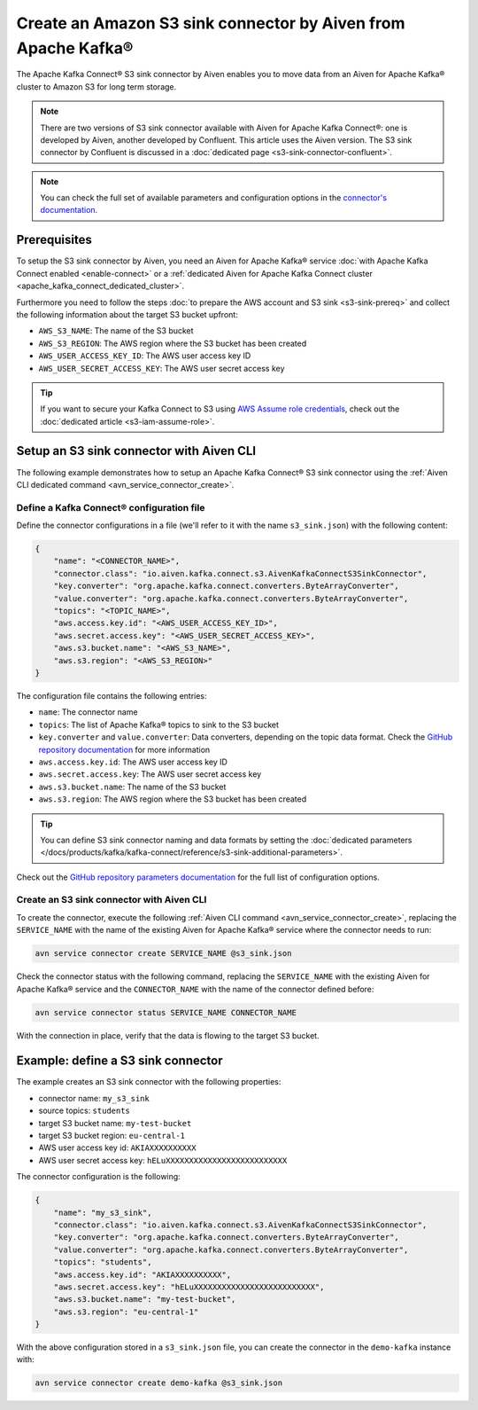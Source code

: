 Create an Amazon S3 sink connector by Aiven from Apache Kafka®
==============================================================

The Apache Kafka Connect® S3 sink connector by Aiven enables you to move data from an Aiven for Apache Kafka® cluster to Amazon S3 for long term storage.

.. Note::

    There are two versions of S3 sink connector available with Aiven for Apache Kafka Connect®: one is developed by Aiven, another developed by Confluent. This article uses the Aiven version. The S3 sink connector by Confluent is discussed in a :doc:`dedicated page <s3-sink-connector-confluent>`.

.. note::

    You can check the full set of available parameters and configuration options in the `connector's documentation <https://github.com/aiven/s3-connector-for-apache-kafka>`_.

Prerequisites
-------------

To setup the S3 sink connector by Aiven, you need an Aiven for Apache Kafka® service :doc:`with Apache Kafka Connect enabled <enable-connect>` or a :ref:`dedicated Aiven for Apache Kafka Connect cluster <apache_kafka_connect_dedicated_cluster>`.

Furthermore you need to follow the steps :doc:`to prepare the AWS account and S3 sink <s3-sink-prereq>` and collect the following information about the target S3 bucket upfront:

* ``AWS_S3_NAME``: The name of the S3 bucket
* ``AWS_S3_REGION``: The AWS region where the S3 bucket has been created
* ``AWS_USER_ACCESS_KEY_ID``: The AWS user access key ID
* ``AWS_USER_SECRET_ACCESS_KEY``: The AWS user secret access key

.. Tip::

    If you want to secure your Kafka Connect to S3 using `AWS Assume role credentials <https://docs.aws.amazon.com/sdkref/latest/guide/feature-assume-role-credentials.html>`_, check out the :doc:`dedicated article <s3-iam-assume-role>`.

Setup an S3 sink connector with Aiven CLI
-----------------------------------------

The following example demonstrates how to setup an Apache Kafka Connect® S3 sink connector using the :ref:`Aiven CLI dedicated command <avn_service_connector_create>`.

Define a Kafka Connect® configuration file
''''''''''''''''''''''''''''''''''''''''''

Define the connector configurations in a file (we'll refer to it with the name ``s3_sink.json``) with the following content:

.. code::

    {
        "name": "<CONNECTOR_NAME>",
        "connector.class": "io.aiven.kafka.connect.s3.AivenKafkaConnectS3SinkConnector",
        "key.converter": "org.apache.kafka.connect.converters.ByteArrayConverter",
        "value.converter": "org.apache.kafka.connect.converters.ByteArrayConverter",
        "topics": "<TOPIC_NAME>",
        "aws.access.key.id": "<AWS_USER_ACCESS_KEY_ID>",
        "aws.secret.access.key": "<AWS_USER_SECRET_ACCESS_KEY>",
        "aws.s3.bucket.name": "<AWS_S3_NAME>",
        "aws.s3.region": "<AWS_S3_REGION>"
    }

The configuration file contains the following entries:

* ``name``: The connector name
* ``topics``: The list of Apache Kafka® topics to sink to the S3 bucket
* ``key.converter`` and ``value.converter``: Data converters, depending on the topic data format. Check the `GitHub repository documentation <https://github.com/aiven/s3-connector-for-apache-kafka>`_ for more information
* ``aws.access.key.id``: The AWS user access key ID
* ``aws.secret.access.key``: The AWS user secret access key
* ``aws.s3.bucket.name``: The name of the S3 bucket
* ``aws.s3.region``: The AWS region where the S3 bucket has been created

.. Tip::

    You can define S3 sink connector naming and data formats by setting the :doc:`dedicated parameters </docs/products/kafka/kafka-connect/reference/s3-sink-additional-parameters>`.



Check out the `GitHub repository parameters documentation <https://github.com/aiven/s3-connector-for-apache-kafka>`_ for the full list of configuration options.


Create an S3 sink connector with Aiven CLI
''''''''''''''''''''''''''''''''''''''''''

To create the connector, execute the following :ref:`Aiven CLI command <avn_service_connector_create>`, replacing the ``SERVICE_NAME`` with the name of the existing Aiven for Apache Kafka® service where the connector needs to run:

.. code:: 

    avn service connector create SERVICE_NAME @s3_sink.json

Check the connector status with the following command, replacing the ``SERVICE_NAME`` with the existing Aiven for Apache Kafka® service and the ``CONNECTOR_NAME`` with the name of the connector defined before:

.. code::

    avn service connector status SERVICE_NAME CONNECTOR_NAME

With the connection in place, verify that the data is flowing to the target S3 bucket.


Example: define a S3 sink connector
-----------------------------------

The example creates an S3 sink connector with the following properties:

* connector name: ``my_s3_sink``
* source topics: ``students``
* target S3 bucket name: ``my-test-bucket``
* target S3 bucket region: ``eu-central-1``
* AWS user access key id: ``AKIAXXXXXXXXXX``
* AWS user secret access key: ``hELuXXXXXXXXXXXXXXXXXXXXXXXXXX``

The connector configuration is the following:

.. code::

    {
        "name": "my_s3_sink",
        "connector.class": "io.aiven.kafka.connect.s3.AivenKafkaConnectS3SinkConnector",
        "key.converter": "org.apache.kafka.connect.converters.ByteArrayConverter",
        "value.converter": "org.apache.kafka.connect.converters.ByteArrayConverter",
        "topics": "students",
        "aws.access.key.id": "AKIAXXXXXXXXXX",
        "aws.secret.access.key": "hELuXXXXXXXXXXXXXXXXXXXXXXXXXX",
        "aws.s3.bucket.name": "my-test-bucket",
        "aws.s3.region": "eu-central-1"
    }

With the above configuration stored in a ``s3_sink.json`` file, you can create the connector in the ``demo-kafka`` instance with:

.. code::

    avn service connector create demo-kafka @s3_sink.json
